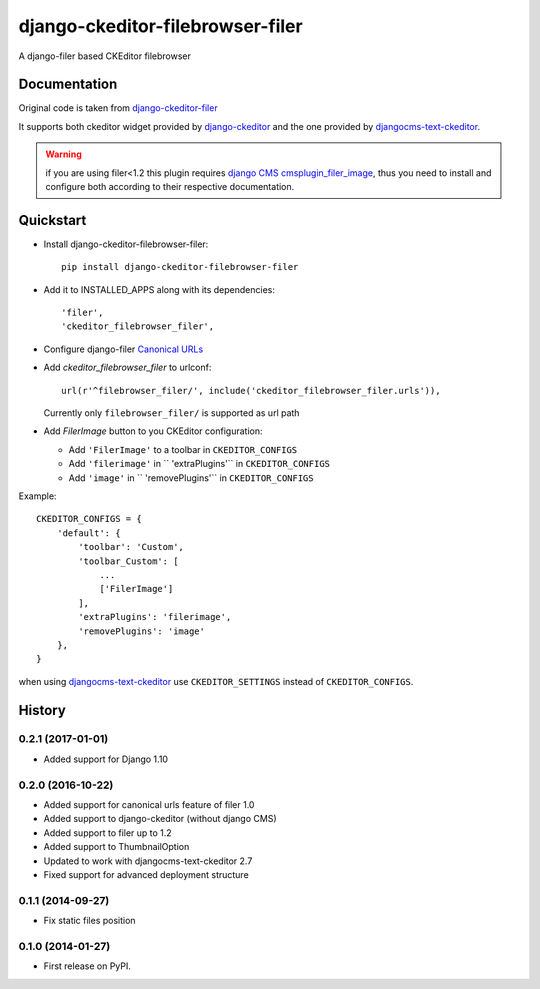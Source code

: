=================================
django-ckeditor-filebrowser-filer
=================================

.. image:: https://badge.fury.io/py/django-ckeditor-filebrowser-filer.png
    :target: https://badge.fury.io/py/django-ckeditor-filebrowser-filer

A django-filer based CKEditor filebrowser

Documentation
-------------

Original code is taken from `django-ckeditor-filer`_

It supports both ckeditor widget provided by `django-ckeditor`_ and the one provided
by `djangocms-text-ckeditor`_.

.. warning:: if you are using filer<1.2 this plugin requires `django CMS`_
  `cmsplugin_filer_image`_, thus you need to install and configure both according
  to their respective documentation.


Quickstart
----------

* Install django-ckeditor-filebrowser-filer::

    pip install django-ckeditor-filebrowser-filer

* Add it to INSTALLED_APPS along with its dependencies::

    'filer',
    'ckeditor_filebrowser_filer',

* Configure django-filer `Canonical URLs`_

* Add `ckeditor_filebrowser_filer` to urlconf::

    url(r'^filebrowser_filer/', include('ckeditor_filebrowser_filer.urls')),

  Currently only ``filebrowser_filer/`` is supported as url path

* Add `FilerImage` button to you CKEditor configuration:

  * Add ``'FilerImage'`` to a toolbar in ``CKEDITOR_CONFIGS``
  * Add ``'filerimage'`` in `` 'extraPlugins'`` in ``CKEDITOR_CONFIGS``
  * Add ``'image'`` in `` 'removePlugins'`` in ``CKEDITOR_CONFIGS``

Example::

    CKEDITOR_CONFIGS = {
        'default': {
            'toolbar': 'Custom',
            'toolbar_Custom': [
                ...
                ['FilerImage']
            ],
            'extraPlugins': 'filerimage',
            'removePlugins': 'image'
        },
    }

when using `djangocms-text-ckeditor`_ use ``CKEDITOR_SETTINGS`` instead of
``CKEDITOR_CONFIGS``.


.. _Canonical URLs: https://django-filer.readthedocs.io/en/latest/installation.html#canonical-urls
.. _django CMS: https://pypi.python.org/pypi/django-cms
.. _django-filer: https://pypi.python.org/pypi/django-filer
.. _cmsplugin_filer_image: https://pypi.python.org/pypi/cmsplugin_filer_image
.. _django-ckeditor: https://pypi.python.org/pypi/django-ckeditor
.. _djangocms-text-ckeditor: https://pypi.python.org/pypi/djangocms-text-ckeditor
.. _django-ckeditor-filer: https://github.com/ikresoft/django-ckeditor-filer/






History
-------

0.2.1 (2017-01-01)
++++++++++++++++++

* Added support for Django 1.10

0.2.0 (2016-10-22)
++++++++++++++++++

* Added support for canonical urls feature of filer 1.0
* Added support to django-ckeditor (without django CMS)
* Added support to filer up to 1.2
* Added support to ThumbnailOption
* Updated to work with djangocms-text-ckeditor 2.7
* Fixed support for advanced deployment structure

0.1.1 (2014-09-27)
++++++++++++++++++

* Fix static files position

0.1.0 (2014-01-27)
++++++++++++++++++

* First release on PyPI.


